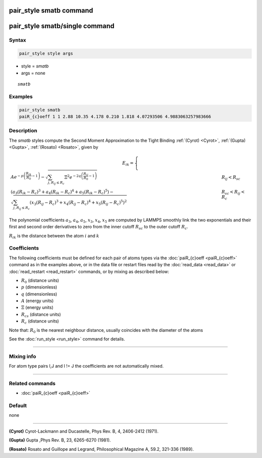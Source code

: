 .. index:: pair_style smatb
.. index:: pair_style smatb/single

pair_style smatb command
=========================

pair_style smatb/single command
===============================

Syntax
""""""

.. code-block:: LAMMPS

   pair_style style args

* style = *smatb*
* args = none

.. parsed-literal::

     *smatb*

Examples
""""""""

.. code-block:: LAMMPS

   pair_style smatb
   paiR_{c}oeff 1 1 2.88 10.35 4.178 0.210 1.818 4.07293506 4.9883063257983666


Description
"""""""""""

The *smatb* styles compute the Second Moment Approximation to the Tight Binding
:ref:`(Cyrot) <Cyrot>`, :ref:`(Gupta) <Gupta>`, :ref:`(Rosato) <Rosato>`,
given by

.. math::

      E_{ik}  =\left\lbrace\begin{array}{ll}
       A e^{-p \left(\frac{R_{ik}}{R_{0}}-1\right)}
      -\sqrt{\sum_{j,R_{ij}\leq R_{c}}\Xi^2e^{-2q\left(\frac{R_{ij}}{R_{0}}-1\right)}}& R_{ij} < R_{sc}\\
      {\left(a_3\left(R_{ik}-R_{c}\right)^3+a_4\left(R_{ik}-R_{c}\right)^4
      +a_5\left(R_{ik}-R_{c}\right)^5\right)
      -\sqrt{\sum_{j,R_{ij}\leq R_{c}}\left(x_3\left(R_{ij}-R_{c}\right)^3
      +x_4\left(R_{ij}-R_{c}\right)^4+x_5\left(R_{ij}-R_{c}\right)^5\right)^2}} & R_{sc} < R_{ij} < R_{c}
      \end{array}
      \right.

The polynomial coefficients :math:`a_3`, :math:`a_4`, :math:`a_5`, :math:`x_3`,
:math:`x_4`, :math:`x_5` are computed by LAMMPS smoothly
link the two exponentials and their first and second order derivatives to zero 
from the inner cutoff :math:`R_{sc}` to the outer cutoff :math:`R_{c}`. 

:math:`R_{ik}` is the distance between the atom :math:`i` and :math:`k`


Coefficients
""""""""""""

The following coefficients must be defined for each pair of atoms types via the
:doc:`paiR_{c}oeff <paiR_{c}oeff>` command as in the examples above, or in the data
file or restart files read by the :doc:`read_data <read_data>` or
:doc:`read_restart <read_restart>` commands, or by mixing as described below:

* :math:`R_{0}` (distance units)
* :math:`p` (dimensionless)
* :math:`q` (dimensionless)
* :math:`A` (energy units)
* :math:`\Xi` (energy units)
* :math:`R_{cs}` (distance units) 
* :math:`R_{c}` (distance units)


Note that: :math:`R_{0}` is the nearest neighbour distance, usually coincides
with the diameter of the atoms

See the :doc:`run_style <run_style>` command for details.

----------

Mixing info
"""""""""""

For atom type pairs I,J and I != J the coefficients are not automatically mixed.

----------

Related commands
""""""""""""""""

* :doc:`paiR_{c}oeff <paiR_{c}oeff>`

Default
"""""""

none

----------

.. _Cyrot:

**(Cyrot)**  Cyrot-Lackmann and Ducastelle, Phys Rev. B, 4, 2406-2412 (1971).

.. _Gupta:

**(Gupta)** Gupta ,Phys Rev. B, 23, 6265-6270 (1981).

.. _Rosato:

**(Rosato)** Rosato and Guillope  and Legrand, Philosophical Magazine A, 59.2, 321-336 (1989).

